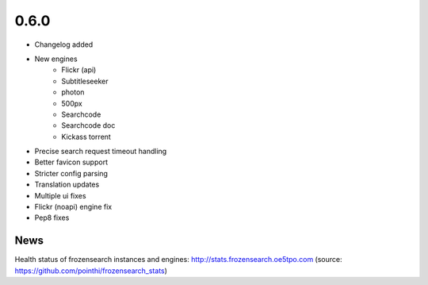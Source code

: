0.6.0
=====

-  Changelog added
-  New engines
    -  Flickr (api)
    -  Subtitleseeker
    -  photon
    -  500px
    -  Searchcode
    -  Searchcode doc
    -  Kickass torrent
-  Precise search request timeout handling
-  Better favicon support
-  Stricter config parsing
-  Translation updates
-  Multiple ui fixes
-  Flickr (noapi) engine fix
-  Pep8 fixes


News
~~~~

Health status of frozensearch instances and engines: http://stats.frozensearch.oe5tpo.com
(source: https://github.com/pointhi/frozensearch_stats)
